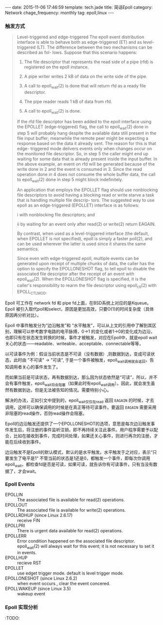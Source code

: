 #+BEGIN_HTML
---
date: 2015-11-06 17:46:59
template: tech.jade
title: 简话Epoll 
category: Network
chage_frequency: monthly
tag: epoll,linux
---
#+END_HTML
#+OPTIONS: toc:nil
#+TOC: headlines 2

*** 触发方式

#+BEGIN_QUOTE
  Level-triggered and edge-triggered
       The epoll event distribution interface is able to behave both as edge-triggered (ET) and as level-triggered (LT).  The difference between the two mechanisms can be described as  fol-
       lows.  Suppose that this scenario happens:

       1. The file descriptor that represents the read side of a pipe (rfd) is registered on the epoll instance.

       2. A pipe writer writes 2 kB of data on the write side of the pipe.

       3. A call to epoll_wait(2) is done that will return rfd as a ready file descriptor.

       4. The pipe reader reads 1 kB of data from rfd.

       5. A call to epoll_wait(2) is done.

       If  the  rfd  file  descriptor  has been added to the epoll interface using the EPOLLET (edge-triggered) flag, the call to epoll_wait(2) done in step 5 will probably hang despite the
       available data still present in the file input buffer; meanwhile the remote peer might be expecting a response based on the data it already sent.  The reason for this is  that  edge-
       triggered  mode  delivers events only when changes occur on the monitored file descriptor.  So, in step 5 the caller might end up waiting for some data that is already present inside
       the input buffer.  In the above example, an event on rfd will be generated because of the write done in 2 and the event is consumed in 3.  Since the read operation done in 4 does not
       consume the whole buffer data, the call to epoll_wait(2) done in step 5 might block indefinitely.

       An  application  that  employs the EPOLLET flag should use nonblocking file descriptors to avoid having a blocking read or write starve a task that is handling multiple file descrip-
       tors.  The suggested way to use epoll as an edge-triggered (EPOLLET) interface is as follows:

              i   with nonblocking file descriptors; and

              ii  by waiting for an event only after read(2) or write(2) return EAGAIN.

       By contrast, when used as a level-triggered interface (the default, when EPOLLET is not specified), epoll is simply a faster poll(2), and can be used  wherever  the  latter  is  used
       since it shares the same semantics.

       Since  even  with  edge-triggered epoll, multiple events can be generated upon receipt of multiple chunks of data, the caller has the option to specify the EPOLLONESHOT flag, to tell
       epoll to disable the associated file descriptor after the receipt of an event with epoll_wait(2).  When the EPOLLONESHOT flag is specified, it is the caller's responsibility to rearm
       the file descriptor using epoll_ctl(2) with EPOLL_CTL_MOD.

#+END_QUOTE

Epoll 可工作在 network fd 和 pipe fd上面，在BSD系统上对应的是Kqueue。Epoll 被引入取代poll和select，原因是更加高效，只要O(1)的时间复杂度（具体原因再分析对比）。

Epoll 中事件触发分为“边沿触发”和 “水平触发”，可以从上文的引用中了解到其区别，理解可以参考数字电路的电平脉搏，0->1 的变化或者1->0的变化成为边沿，也即只有在状态发生转换的时候，事件才被触发，对应在Epoll中，就是epoll wait关心的状态——readable、writeable、acceptable、connectable等等，

以可读事件为例：假设当前状态是不可读（没有数据）,则数据到达，变成可读状态，此时由 "不可读" -> "可读", 于是一个事件被触发，epoll_wait调用就会返回，告知调用者关心的事件发生了。

而如果当前是可读状态，再有数据到达，那么因为状态依然是“可读”，所以，并不会有事件触发，epoll_wait将会阻塞（如果此时有epoll_wait调用）。因此，就会发生虽然有数据到达，但是无法被告知的情况。需要特别小心。

解决的办法，正如引文中提到的，epoll_wait仅仅在read 返回 =EAGAIN= 的时候，才去调用，这样可以确保调用的时候是在真正等待可读事件。要返回 =EAGAIN= 需要采用非阻塞的read操作，否则read操作会阻塞。

Epoll的边沿触发还提供了一个EPOLLONESHOT的选项，意思是每次边沿触发事件发生后，将注册的事件监听注销，即不再持续关注此事件。用户程序需要予以配合，比如在接收到事件，完成时间处理，如果还关心事件，则进行再次的注册，才能在后续收到事件。


边沿触发不是Epoll的默认模式，默认的是水平触发。水平触发于之对应，表示“只要发生了电平是1“ 不管当前的状态是1还是0，都触发一个事件，即每次你调用epoll_wait，都检查fd是否是可读，如果可读，就告诉你有可读事件，只有当没有数据了，才会wait。

*** Epoll Events
    - EPOLLIN ::
              The associated file is available for read(2) operations.
    - EPOLLOUT :: 
              The associated file is available for write(2) operations.
    - EPOLLRDHUP (since Linux 2.6.17) :: 
              receive FIN
    - EPOLLPRI :: 
              There is urgent data available for read(2) operations.
    - EPOLLERR :: 
              Error condition happened on the associated file descriptor.  epoll_wait(2) will always wait for this event; it is not necessary to set it in events.
    - EPOLLHUP :: 
              recieve RST
    - EPOLLET ::
              use edget trigger mode. default is level trigger mode.
    - EPOLLONESHOT (since Linux 2.6.2) ::
             when event occurs , clear the event concered.
    - EPOLLWAKEUP (since Linux 3.5) ::
             wakeup event
*** Epoll 实现分析
:TODO:

